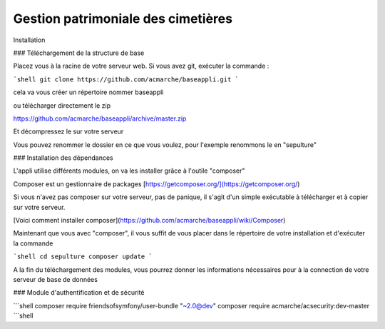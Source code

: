 Gestion patrimoniale des cimetières
=========

Installation

### Téléchargement de la structure de base

Placez vous à la racine de votre serveur web.
Si vous avez git, exécuter la commande :

```shell
git clone https://github.com/acmarche/baseappli.git
```

cela va vous créer un répertoire nommer baseappli

ou télécharger directement le zip

https://github.com/acmarche/baseappli/archive/master.zip

Et décompressez le sur votre serveur

Vous pouvez renommer le dossier en ce que vous voulez, pour l'exemple renommons le en "sepulture"

### Installation des dépendances

L'appli utilise différents modules, on va les installer grâce à l'outile "composer"

Composer est un gestionnaire de packages [https://getcomposer.org/](https://getcomposer.org/)

Si vous n'avez pas composer sur votre serveur, pas de panique, il s'agit d'un simple exécutable à télécharger et à copier sur votre serveur.

[Voici comment installer composer](https://github.com/acmarche/baseappli/wiki/Composer)

Maintenant que vous avec "composer", il vous suffit de vous placer dans le répertoire de votre installation et d'exécuter la commande

```shell
cd sepulture
composer update
```

A la fin du téléchargement des modules, vous pourrez donner les informations nécessaires pour à la connection de votre serveur de base de données


### Module d'authentification et de sécurité



```shell
composer require friendsofsymfony/user-bundle "~2.0@dev"
composer require acmarche/acsecurity:dev-master
```shell